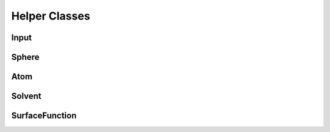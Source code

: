 Helper Classes
==============

Input
-----
.. doxygenclass:: Input
   :project: PCMSolver
   :members:
   :sections: public*, protected*, private*

Sphere
------
.. doxygenclass:: Sphere
   :project: PCMSolver
   :members:
   :sections: public*, protected*, private*

Atom
----
.. doxygenclass:: Atom 
   :project: PCMSolver
   :members:
   :sections: public*, protected*, private*

Solvent
-------
.. doxygenclass:: Solvent 
   :project: PCMSolver
   :members:
   :sections: public*, protected*, private*

SurfaceFunction
---------------
.. doxygenclass:: SurfaceFunction 
   :project: PCMSolver
   :members:
   :sections: public*, protected*, private*
